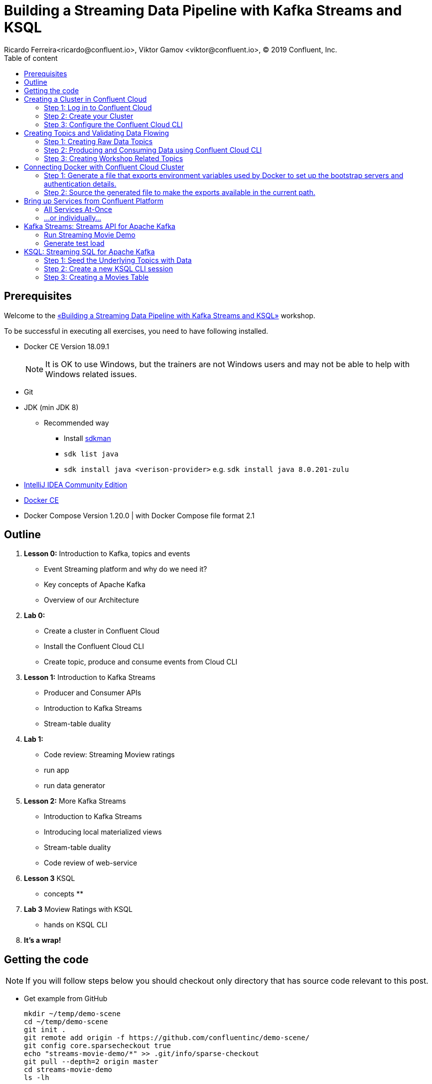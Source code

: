= Building a Streaming Data Pipeline with Kafka Streams and KSQL
Ricardo Ferreira<ricardo@confluent.io>, Viktor Gamov <viktor@confluent.io>, © 2019 Confluent, Inc.
:toc: auto
:toc-placement: auto
:toc-position: right
:toc-title: Table of content
:icons: font
:source-highlighter: highlight.js
:highlightjs-theme: idea
:experimental:

== Prerequisites

Welcome to the https://www.jfokus.se/jfokus19/talks/2585[«Building a Streaming Data Pipeline with Kafka Streams and KSQL»] workshop.

To be successful in executing all exercises, you need to have following installed.

* Docker CE Version 18.09.1
+
NOTE: It is OK to use Windows, but the trainers are not Windows users and may not be able to help with Windows related issues.
* Git
* JDK (min JDK 8)
** Recommended way
*** Install https://sdkman.io/install[sdkman]
*** `sdk list java`
*** `sdk install java <verison-provider>` e.g. `sdk install java 8.0.201-zulu`
* https://www.jetbrains.com/idea/download/[IntelliJ IDEA Community Edition]
* https://docs.docker.com/install/[Docker CE]
* Docker Compose Version 1.20.0 | with Docker Compose file format 2.1

== Outline

. *Lesson 0:* Introduction to Kafka, topics and events
 ** Event Streaming platform and why do we need it?
 ** Key concepts of Apache Kafka
 ** Overview of our Architecture
. *Lab 0:*
 ** Create a cluster in Confluent Cloud
 ** Install the Confluent Cloud CLI
 ** Create topic, produce and consume events from Cloud CLI
. *Lesson 1:* Introduction to Kafka Streams
 ** Producer and Consumer APIs
 ** Introduction to Kafka Streams
 ** Stream-table duality
. *Lab 1:*
 ** Code review: Streaming Moview ratings
 ** run app
 ** run data generator
. *Lesson 2:* More Kafka Streams
 ** Introduction to Kafka Streams
 ** Introducing local materialized views
 ** Stream-table duality
 ** Code review of web-service
. *Lesson 3* KSQL
 ** concepts
 **
. *Lab 3* Moview Ratings with KSQL
  ** hands on KSQL CLI
. *It's a wrap!*

== Getting the code

NOTE: If you will follow steps below you should checkout only directory that has source code relevant to this post.

* Get example from GitHub
+

[source,bash]
----
mkdir ~/temp/demo-scene
cd ~/temp/demo-scene
git init .
git remote add origin -f https://github.com/confluentinc/demo-scene/
git config core.sparsecheckout true
echo "streams-movie-demo/*" >> .git/info/sparse-checkout
git pull --depth=2 origin master
cd streams-movie-demo
ls -lh
----
// http://scriptedonachip.com/git-sparse-checkout
+

and you should see something like this
+

[role="text-center"]
.The output of `ls -lh streams-movie-demo`
image::images/ls-lh-streams-movie-demo.png[width=50%]

== Creating a Cluster in Confluent Cloud

In this section, you are going to create your own Apache Kafka cluster on Confluent Cloud.
This cluster will be used troughout the entire workshop -- therefore make sure to follow the steps shown here.

=== Step 1: Log in to Confluent Cloud

Open the following URL in your browser: https://confluent.cloud/login

Enter with the following credentials:

[source,bash]
----
Username: viktor+jfokus@confluent.io
Password: *************
----

The instructors will provide the password for this account.

=== Step 2: Create your Cluster

From the main UI, click on the `Add Cluster` button.

image:images/creating-cluster-1.png[Creating Cluster]

Enter with a value for the `Cluster name` field.
To be able to identify your own cluster among the others, use the following notation for the name: firstName + '-' + lastName.

Make sure to select `Google Cloud Platform` as your Cloud provider.
Though any cloud provider would work, we are using GCP in this workshop because it is cheaper.
Finally, make sure to select `us-central-1` [EU West (London)] as region, since it is the closest location to Stockholm/Sweden.
The image below shows an example of how your cluster should look like.

.New cluster properties
image::images/creating-cluster-2.png[width=75%]

When you finish done the changes, click in the `Continue` button.
The UI will ask for credit card details.
Ask for some of the instructors to enter a valid credit card.

.Confirm config and create cluster
image::images/creating-cluster-3.png[]

Finally, click on the `Save and launch cluster` button.

=== Step 3: Configure the Confluent Cloud CLI

From the main UI, click on your cluster.
Then, click on the `Data In/Out` menu and subsequentially on the `CLI` sub-menu.
You will be presented with the following instructions:

.Configuring Confluent Cloud CLI
image::images/configure-ccloud-cli-1.png[]

Follow the instructions presented thoroughly.
This is crucial for the next sections of the workshop to work.
If you feel that you need help, please don't hesitate to call any of the instructors.

== Creating Topics and Validating Data Flowing

=== Step 1: Creating Raw Data Topics

[source,bash]
----
ccloud topic create raw-movies --partitions 16 --replication-factor 3
ccloud topic create raw-ratings --partitions 16 --replication-factor 3
----

Check if the topics were created properly by using the following command:

[source,bash]
----
ccloud topic list
----

You should see the two topics being listed in the output.

=== Step 2: Producing and Consuming Data using Confluent Cloud CLI

Open a terminal to consume records from the `raw-movies` topic using the following command:

[source,bash]
----
ccloud consume -t raw-movies
----

Open another terminal to produce records to the `raw-movies` topic using the following command:

[source,bash]
----
cat ../data/movies.dat | ccloud produce -t raw-movies
----

Open another terminal to consume records from the `raw-ratings` topic using the following command:

[source,bash]
----
ccloud consume -t raw-ratings
----

Open another terminal to produce records to the `raw-ratings` topic using the following command:

[source,bash]
----
cat ../data/ratings.dat | ccloud produce -t raw-ratings
----

Press kbd:[Ctrl + C] to interrupt the consume commands issue in this section.

=== Step 3: Creating Workshop Related Topics

[source,bash]
----
sh create-demo-topics.sh
----

You should see the following output:

[source,bash]
----
Topic "movies" created.
Topic "ratings" created.
Topic "rating-sums" created.
Topic "rating-counts" created.
Topic "average-ratings" created.
Topic "rated-movies" created.
----

== Connecting Docker with Confluent Cloud Cluster

NOTE: Use this in a _non-production_ Confluent Cloud instance for development purposes only.

On the host from which you are running Docker, ensure that you have correctly initialized Confluent Cloud CLI and have a valid configuration file at `$HOME/.ccloud/config`. More information https://docs.confluent.io/current/cloud/cli/install.html[here].

=== Step 1: Generate a file that exports environment variables used by Docker to set up the bootstrap servers and authentication details.

[source,bash]
----
sh ccloud-generate-env-vars.sh
----

=== Step 2: Source the generated file to make the exports available in the current path.

[source,bash]
----
source ./delta_configs/env.delta
----

== Bring up Services from Confluent Platform

Make sure you completed the steps in the Setup section above before proceeding.
You may bring up all services in the Docker Compose file at once...

=== All Services At-Once

[source,bash]
----
docker-compose up -d
----

=== ...or individually...

==== Confluent Schema Registry

[source,bash]
----
docker-compose up -d schema-registry
----

==== KSQL Server

[source,bash]
----
docker-compose up -d ksql-server
----

==== KSQL CLI

[source,bash]
----
docker-compose up -d ksql-cli
----

==== Confluent Control Center

[source,bash]
----
docker-compose up -d control-center
----

Control Center may take from one to five minutes until the service finish start up, depending on your hardware configuration.
To check if things are working properly, open the following URL in a browser: http://localhost:9021.
If the Control Center UI pop's up, click on the `Topics` menu.
You should be able to see the topics created previously.

.Control Center is Showing Topics
image::images/c3-showing-topics.png[]

If you need to troubleshoot what is going on with a particular service, you can use the command `docker-compose logs -f <SERVICE>`.

.The example below shows how to access the logs from Control Center
[source,bash]
----
docker-compose logs -f control-center
----

== Kafka Streams: Streams API for Apache Kafka

The Streams API of Apache Kafka, available through a Java library, can be used to build highly scalable, elastic, fault-tolerant, distributed applications and microservices.
First and foremost, the Kafka Streams API allows you to create real-time applications that power your core business.
It is the easiest yet the most powerful technology to process data stored in Kafka.
It builds upon important concepts for stream processing such as efficient management of application state, fast and efficient aggregations and joins, properly distinguishing between event-time and processing-time, and seamless handling of late-arriving and out-of-order data.

.Kafka Streams in a nutshell
image::images/kafka-streams-high-level.png[]

=== Run Streaming Movie Demo

* Start Kafka Streams application
+

[source,shell]
----
./gradlew streams:runApp -PconfigPath=$HOME/.ccloud/config
----

=== Generate test load

* Start raw rating generator
+

[source,bash]
----
./gradlew loader:streamWithRawRatingStreamer -PconfigPath=$HOME/.ccloud/config
----
+

NOTE: I recommend to run the raw rating generator in a separate terminal window so you can interrupt it with kbd:[Ctrl+C]

== KSQL: Streaming SQL for Apache Kafka

Confluent KSQL is the streaming SQL engine that enables real-time data processing against Apache Kafka®. It provides an easy-to-use, yet powerful interactive SQL interface for stream processing on Kafka, without the need to write code in a programming language such as Java or Python.
KSQL is scalable, elastic, fault-tolerant, and it supports a wide range of streaming operations, including data filtering, transformations, aggregations, joins, windowing, and sessionization.

.KSQL Architecture
image::images/ksql-architecture.png[KSQL,width=75%]

In this part of the workshop, you are going to enrich the implementation you have made thus far with KSQL, which is going to provide similar stream processing capabilities found previously using Kafka Streams.

=== Step 1: Seed the Underlying Topics with Data

In this step, you are going to seed the topics `movies` and `ratings` with at least one record.
This is necessary because once we start creating streams and tables around those topics, KSQL knows how to parse the data.

[source,bash]
----
head -n1 ../data/ratings-json.js | ccloud produce -t ratings
head -n1 ../data/movies-json.js  | ccloud produce -t movies
----

=== Step 2: Create a new KSQL CLI session

In this step, you are going to create a session using KSQL CLI.
KSQL CLI is a command-line interface that allows you to send KSQL sentences to the KSQL Server, whereas these senteces are to create things on the server or simply to execute ad-hoc queries interactively.

[source,bash]
----
docker run --network workshop_default --rm --interactive --tty confluentinc/cp-ksql-cli:5.1.0 http://ksql-server:8088
----

You should be presented with a prompt as shown below:

[source,bash]
----

                  ===========================================
                  =        _  __ _____  ____  _             =
                  =       | |/ // ____|/ __ \| |            =
                  =       | ' /| (___ | |  | | |            =
                  =       |  <  \___ \| |  | | |            =
                  =       | . \ ____) | |__| | |____        =
                  =       |_|\_\_____/ \___\_\______|       =
                  =                                         =
                  =  Streaming SQL Engine for Apache Kafka® =
                  ===========================================

Copyright 2017-2018 Confluent Inc.

CLI v5.1.0, Server v5.1.0 located at http://ksql-server:8088

Having trouble? Type 'help' (case-insensitive) for a rundown of how things work!

ksql>
----

To test things out, execute the following command:

[source,bash]
----
PRINT 'movies' FROM BEGINNING;
----

You should see all the records that you loaded into the topic `movies` previously.
Press kbd:[Ctrl + C] to interrupt the print command and go back to the KSQL CLI prompt.

Using the KSQL CLI you can also read and write properties.
Properties are server and/or client attributes that defines the basic behavior of queries.
For instance, we are going to need to read the topics always from the beginning, so we can read old records and not only the newest ones.
In order to do this, execute the following command:

[source,bash]
----
SET 'auto.offset.reset' = 'earliest';
----

To show the value of properties, you can use the `SHOW PROPERTIES` command:

[source,bash]
----
SHOW PROPERTIES;
----

=== Step 3: Creating a Movies Table

In this step, you are going to create your first table.
Keep always in mind though that tables are nothing but snapshots of a stream for the last state of a given key.
That means that the building block that actually stores data are streams -- but we can capture a subset of that stream in a given time and materialize it as a table.
Sounds complicated right? It will be less complicated when you start executing the instructions below.

First, you need to create a stream around the existing topic.
Create the stream using the following command:

[source,bash]
----
CREATE STREAM MOVIES_SRC \
 (movie_id BIGINT, title VARCHAR, release_year INT, country VARCHAR, rating DOUBLE, \
  cinematographer VARCHAR, genres ARRAY<VARCHAR>, directors ARRAY<VARCHAR>, composers ARRAY<varchar>, \
   screenwriters ARRAY<VARCHAR>, production_companies ARRAY<VARCHAR>)\
 WITH (VALUE_FORMAT='JSON', KAFKA_TOPIC='movies');
----

There you have it.
You just created your first stream.
Streams are entities that are kept by KSQL and contain metadata that defines it's caracteristics.
In order to check the stream metadata, use the following command:

[source,bash]
----
DESCRIBE MOVIES_SRC;
----

You should see the following output:

[source,bash]
----
ksql> DESCRIBE MOVIES_SRC;

Name                 : MOVIES_SRC
 Field                | Type
--------------------------------------------------
 ROWTIME              | BIGINT           (system)
 ROWKEY               | VARCHAR(STRING)  (system)
 MOVIE_ID             | BIGINT
 TITLE                | VARCHAR(STRING)
 RELEASE_YEAR         | INTEGER
 COUNTRY              | VARCHAR(STRING)
 RATING               | DOUBLE
 CINEMATOGRAPHER      | VARCHAR(STRING)
 GENRES               | ARRAY<VARCHAR(STRING)>
 DIRECTORS            | ARRAY<VARCHAR(STRING)>
 COMPOSERS            | ARRAY<VARCHAR(STRING)>
 SCREENWRITERS        | ARRAY<VARCHAR(STRING)>
 PRODUCTION_COMPANIES | ARRAY<VARCHAR(STRING)>
--------------------------------------------------
For runtime statistics and query details run: DESCRIBE EXTENDED <Stream,Table>;
----

Next, we need to make sure that each record from this stream is identifiable (or partition by, as we prefer) using a field that is unique.
Think in this as if it was a primary key for a SQL database if that makes you feel more confortable.
In order to do this, we need to rekey this stream using the following command:

[source,bash]
----
CREATE STREAM MOVIES_REKEYED \
 WITH (PARTITIONS=1) \
 AS SELECT * FROM movies_src PARTITION BY movie_id;
----

The result of this command is the creation of a new stream.
This new stream will contain exactly the same records that the previous stream contained, as well as any new record that arrives on it since KSQL ensures that derived streams are kept in-sync all the time.
And the best of all... you don't need to write any additional code for that to happen.
If you want to play with this, execute the following query:

[source,bash]
----
SELECT * FROM MOVIES_REKEYED;
----

You should see the record that you previously loaded into the `movies` topic, which proves the magic of KSQL which is keeping your ETL pipeline live, with all the data copying between the pipes managed automatically.
Now, you may notice that the query you just execute never finishes.
For now, you can safely press kbd:[Ctrl + C] to interrupt the query command and go back to the KSQL CLI prompt.
But it is important to understand that queries in KSQL are executed forever.
The reason being is because streams are set of records that are continuously written and therefore, the result of a streams is always updated.
Hence why a query in KSQL never finishes.

Now that you have a stream with each of its records partitioned by the `movie_id` field, we can finally create our table.
Execute the following command:

[source,bash]
----
CREATE TABLE MOVIES_REF (movie_id BIGINT, title VARCHAR, release_year INT, country VARCHAR, rating DOUBLE, cinematographer VARCHAR, genres ARRAY<VARCHAR>, directors ARRAY<VARCHAR>, composers ARRAY<varchar>, screenwriters ARRAY<VARCHAR>, production_companies ARRAY<VARCHAR>) WITH (VALUE_FORMAT='JSON', KAFKA_TOPIC='MOVIES_REKEYED', KEY='movie_id');
----

Once the table is created, it can be queried as many times as you want.
Execute the following query over the newly created table:

[source,bash]
----
SELECT * FROM MOVIES_REF;
----

Let this query execute for now and don't interrupt it by pressing kbd:[Ctrl + C]. Open a new terminal and execute the following:

[source,bash]
----
cat ../data/movies-json.js | ccloud produce -t movies
----

If you look to the KSQL query being executed, you should see tons of records being shown.

[source,bash]
----
1549232500202 | 1 | 1 | Once Upon a Time in the West | 1968 | Italy | 8.199999809265137 | Tonino Delli Colli | [Western] | [Sergio Leone] | [Ennio Morricone] | [Sergio Leone, Sergio Donati, Dario Argento, Bernardo Bertolucci] | [Paramount Pictures]
1549236467679 | 11 | 11 | The Ugly Truth | 2009 | United States | 5.699999809265137 | Russell Carpenter | [Romance, Comedy] | [Robert Luketic] | [Aaron Zigman] | [Nicole Eastman, Karen McCullah Lutz, Kirsten Smith] | [Sony Pictures, Lakeshore Entertainment]
1549236467679 | 12 | 12 | Warlock | 1959 | United States | 7.0 | Joseph MacDonald | [Western] | [Edward Dmytryk] | [Leigh Harline] | [Robert Alan Aurthur] | [20th Century Fox]
1549236467680 | 27 | 27 | Spanish Movie | 2009 | Spain | 3.799999952316284 | Óscar Faura | [Comedy] | [Javier Ruiz Caldera] | [Fernando Velázquez] | [Paco Cabezas] | [Telecinco Cinema, Think Studio]
1549236467680 | 28 | 28 | The Little Mermaid | 1989 | United States | 6.699999809265137 | Animation | [Animation, Fantasy, Musical, Kids] | [John Musker, Ron Clements] | [Alan Menken] | [John Musker, Ron Clements] | [Walt Disney Pictures]
1549236467681 | 43 | 43 | Jurassic Park | 1993 | United States | 7.0 | Dean Cundey | [Sci-Fi, Adventure] | [Steven Spielberg] | [John Williams] | [Michael Crichton, David Koepp] | [Universal Pictures, Amblin Entertainment]
1549236467682 | 59 | 59 | Casablanca | 1942 | United States | 8.399999618530273 | Arthur Edeson | [Drama, Romance] | [Michael Curtiz] | [Max Steiner] | [Julius J. Epstein, Philip G. Epstein, Howard Koch] | [Warner Bros.
Pictures; Producer: Hal B. Wallis]
1549236467683 | 75 | 75 | The Italian Job | 2003 | United States | 6.5 | Wally Pfister | [Action] | [F. Gary Gray] | [John Powell] | [Wayne Powers, Donna Powers] | [Paramount Pictures]
1549236467681 | 44 | 44 | 310 to Yuma (Three Ten to Yuma) | 1957 | United States | 7.5 | Charles Lawton Jr. | [Western] | [Delmer Daves] | [George Duning] | [Halsted Welles] | [Columbia Pictures]
1549236467684 | 91 | 91 | Iron Man | 2008 | United States | 6.5 | Matthew Libatique | [Fantasy, Action, Adventure, Sci-Fi] | [Jon Favreau] | [Ramin Djawadi] | [Arthur Marcum, Matt Holloway, Mark Fergus, Hawk Ostby] | [Paramount Pictures, Marvel Enterprises, Goldman & Associates]
----

Not only this proves that you are in the right track with this workshop but it also proves how KSQL is awesome.
Think for a second what just happened:

.Visualizing KSQL ETL
image::images/etl-using-ksql.png[KSQL ETL,width=75%]

You just built in a matter of minutes a fairly complicated ETL pipeline in which data is being transferred from a input topic to a series of pipes that are changing the nature of the data (re-keying in this case) and finally creating a table where data is always up-to-date with whatever is written to the input topic.
